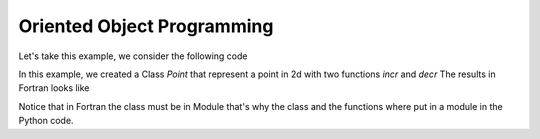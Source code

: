 .. highlight:: rst

.. _oop:

Oriented Object Programming
***************************


Let's take this example, we consider the following code

In this example, we created a Class *Point* that represent a point in 2d  with two functions *incr* and *decr*
The results in Fortran looks like

Notice that in Fortran the class must be in Module that's why the class and the functions where put in a module
in the Python code.

